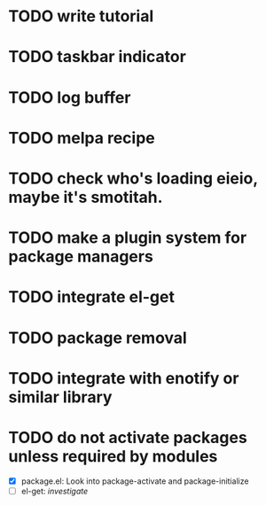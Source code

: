 * TODO write tutorial
* TODO taskbar indicator
* TODO log buffer
* TODO melpa recipe
* TODO check who's loading eieio, maybe it's smotitah.
* TODO make a plugin system for package managers
* TODO integrate el-get
* TODO package removal
* TODO integrate with enotify or similar library 
* TODO do not activate packages unless required by modules
  - [X] package.el: Look into package-activate and package-initialize
  - [ ] el-get: /investigate/

